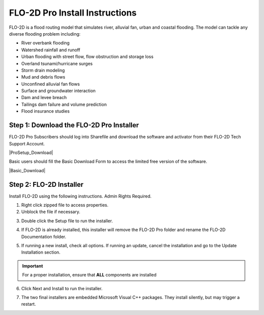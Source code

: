 FLO-2D Pro Install Instructions
=================================

FLO-2D is a flood routing model that simulates river, alluvial fan, urban and coastal flooding. The model
can tackle any diverse flooding problem including:

- River overbank flooding
- Watershed rainfall and runoff
- Urban flooding with street flow, flow obstruction and storage loss
- Overland tsunami/hurricane surges
- Storm drain modeling
- Mud and debris flows
- Unconfined alluvial fan flows
- Surface and groundwater interaction
- Dam and levee breach
- Tailings dam failure and volume prediction
- Flood insurance studies

Step 1: Download the FLO-2D Pro Installer
-------------------------------------------

FLO-2D Pro Subscribers should log into Sharefile and download the software and activator from their
FLO-2D Tech Support Account.

|ProSetup_Download|

.. |ProSetup_Download| raw:: html

   <a href="https://flo-2d.sharefile.com/" target="_blank">Sharefile Login</a>

Basic users should fill the Basic Download Form to access the limited free version of the software.

|Basic_Download|

.. |Basic_Download| raw:: html

   <a href="https://flo-2d.com/flo-2d-basic/" target="_blank">Basic Download Form</a>

Step 2: FLO-2D Installer
------------------------

Install FLO-2D using the following instructions.  Admin Rights Required.

.. image:: img/Instructions/image3.png

1. Right click zipped file to access properties.

2. Unblock the file if necessary.

.. image:: img/Instructions/image41.png

3. Double click the Setup file to run the installer.

.. image:: img/Instructions/image5.png

4. If FLO-2D is already installed, this installer will remove the FLO-2D Pro folder and rename the
   FLO-2D Documentation folder.

.. image:: img/Instructions/image6.png

5. If running a new install, check all options.  If running an update, cancel the installation and go to the
   Update Installation section.

.. image:: img/Instructions/image15a.png

.. important:: For a proper installation, ensure that **ALL** components are installed

6. Click Next and Install to run the installer.

.. image:: img/Instructions/image16.png


7. The two final installers are embedded Microsoft Visual C++ packages.  They install silently,
   but may trigger a restart.